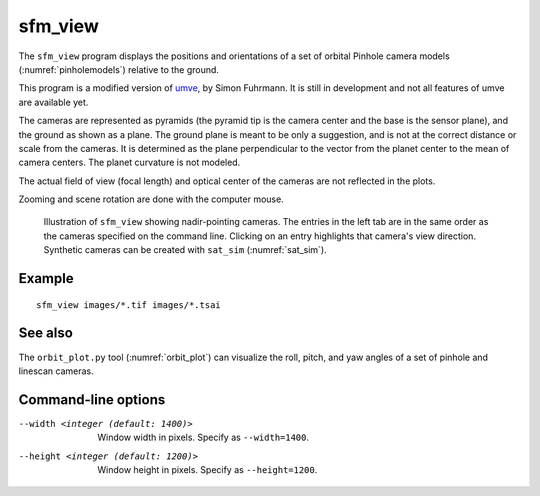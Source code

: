 .. _sfm_view:

sfm_view
--------

The ``sfm_view`` program displays the positions and orientations of a set of orbital Pinhole camera models (:numref:`pinholemodels`) relative to the ground. 

This program is a modified version of `umve
<https://github.com/simonfuhrmann/mve>`_, by Simon Fuhrmann. It is still in
development and not all features of umve are available yet.

The cameras are represented as pyramids (the pyramid tip is the camera center
and the base is the sensor plane), and the ground as shown as a plane. The
ground plane is meant to be only a suggestion, and is not at the correct
distance or scale from the cameras. It is determined as the plane perpendicular
to the vector from the planet center to the mean of camera centers. The planet
curvature is not modeled. 

The actual field of view (focal length) and optical center of the
cameras are not reflected in the plots.

Zooming and scene rotation are done with the computer mouse. 

.. figure:: ../images/sfm_view_nadir.png
   :name: nadir_sfm_view_illustration
   :alt:  Illustration of ``sfm_view``

   Illustration of ``sfm_view`` showing nadir-pointing cameras. The entries in
   the left tab are in the same order as the cameras specified on the
   command line. Clicking on an entry highlights that camera's view direction.
   Synthetic cameras can be created with ``sat_sim`` (:numref:`sat_sim`).

Example
^^^^^^^

::

    sfm_view images/*.tif images/*.tsai

See also
^^^^^^^^

The ``orbit_plot.py`` tool (:numref:`orbit_plot`) can visualize the roll,
pitch, and yaw angles of a set of pinhole and linescan cameras.

Command-line options
^^^^^^^^^^^^^^^^^^^^

--width <integer (default: 1400)>
    Window width in pixels. Specify as ``--width=1400``.
--height <integer (default: 1200)>
    Window height in pixels. Specify as ``--height=1200``.
